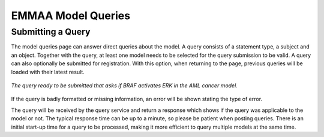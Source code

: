 EMMAA Model Queries
===================

Submitting a Query
------------------

The model queries page can answer direct queries about the model. A query
consists of a statement type, a subject and an object. Together with the
query, at least one model needs to be selected for the query submission to be
valid. A query can also optionally be submitted for registration. With this
option, when returning to the page, previous queries will be loaded with
their latest result.

.. figure:: ../_static/images/query_filled.png
  :align: center
  :figwidth: 100 %

  *The query ready to be submitted that asks if BRAF activates ERK in the AML
  cancer model.*

If the query is badly formatted or missing information, an error will be
shown stating the type of error.

The query will be received by the query service and return a
response which shows if the query was applicable to the model or not. The
typical response time can be up to a minute, so please be patient when
posting queries. There is an initial start-up time for a query to be
processed, making it more efficient to query multiple models at the same time.

